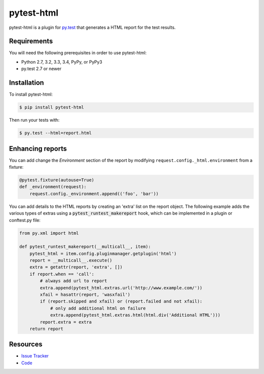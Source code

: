 pytest-html
===========

pytest-html is a plugin for `py.test <http://pytest.org>`_ that generates a
HTML report for the test results.

.. image:: https://img.shields.io/badge/license-MPL%202.0-blue.svg
   :target: https://github.com/davehunt/pytest-html/blob/master/LICENSE
   :alt: License
.. image:: https://img.shields.io/pypi/v/pytest-html.svg
   :target: https://pypi.python.org/pypi/pytest-html/
   :alt: PyPI
.. image:: https://img.shields.io/travis/davehunt/pytest-html.svg
   :target: https://travis-ci.org/davehunt/pytest-html/
   :alt: Travis
.. image:: https://img.shields.io/github/issues-raw/davehunt/pytest-html.svg
   :target: https://github.com/davehunt/pytest-html/issues
   :alt: Issues
.. image:: https://img.shields.io/requires/github/davehunt/pytest-html.svg
   :target: https://requires.io/github/davehunt/pytest-html/requirements/?branch=master
   :alt: Requirements

Requirements
------------

You will need the following prerequisites in order to use pytest-html:

- Python 2.7, 3.2, 3.3, 3.4, PyPy, or PyPy3
- py.test 2.7 or newer

Installation
------------

To install pytest-html:

.. code-block:: bash

  $ pip install pytest-html

Then run your tests with:

.. code-block:: bash

  $ py.test --html=report.html

Enhancing reports
-----------------

You can add change the *Environment* section of the report by modifying
``request.config._html.environment`` from a fixture:

.. code-block:: python

  @pytest.fixture(autouse=True)
  def _environment(request):
      request.config._environment.append(('foo', 'bar'))

You can add details to the HTML reports by creating an 'extra' list on the
report object. The following example adds the various types of extras using a
:code:`pytest_runtest_makereport` hook, which can be implemented in a plugin or
conftest.py file:

.. code-block:: python

  from py.xml import html

  def pytest_runtest_makereport(__multicall__, item):
      pytest_html = item.config.pluginmanager.getplugin('html')
      report = __multicall__.execute()
      extra = getattr(report, 'extra', [])
      if report.when == 'call':
          # always add url to report
          extra.append(pytest_html.extras.url('http://www.example.com/'))
          xfail = hasattr(report, 'wasxfail')
          if (report.skipped and xfail) or (report.failed and not xfail):
              # only add additional html on failure
              extra.append(pytest_html.extras.html(html.div('Additional HTML')))
          report.extra = extra
      return report

Resources
---------

- `Issue Tracker <http://github.com/davehunt/pytest-html/issues>`_
- `Code <http://github.com/davehunt/pytest-html/>`_
